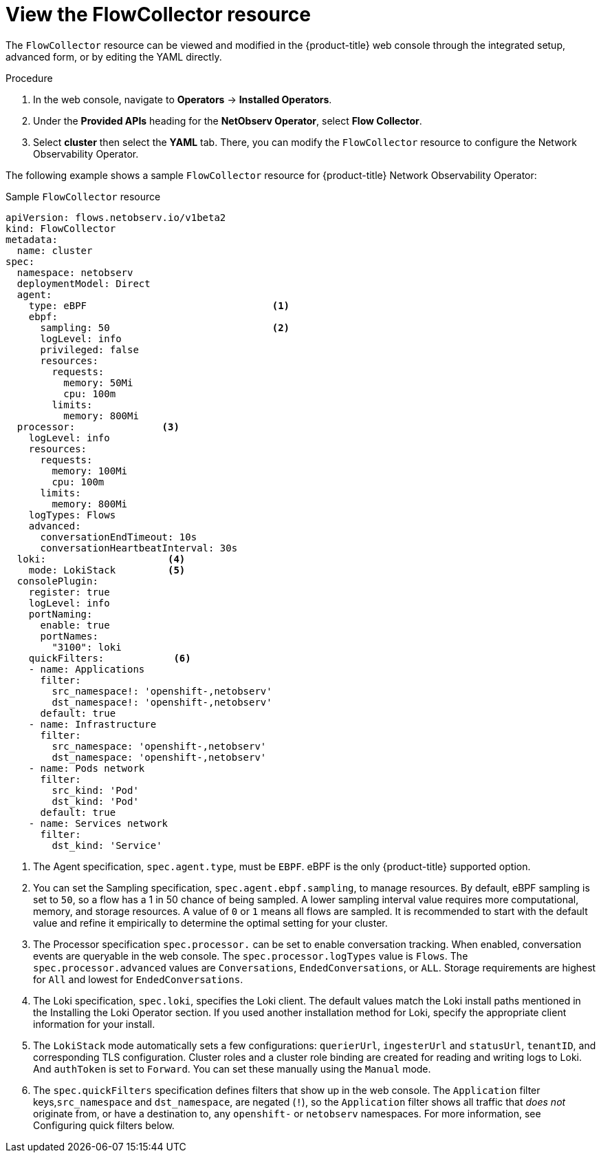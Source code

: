// Module included in the following assemblies:

// * networking/network_observability/configuring-operators.adoc

:_mod-docs-content-type: CONCEPT
[id="network-observability-flowcollector-view_{context}"]
= View the FlowCollector resource

The `FlowCollector` resource can be viewed and modified in the {product-title} web console through the integrated setup, advanced form, or by editing the YAML directly.

.Procedure
. In the web console, navigate to *Operators* -> *Installed Operators*.
. Under the *Provided APIs* heading for the *NetObserv Operator*, select *Flow Collector*.
. Select *cluster* then select the *YAML* tab. There, you can modify the `FlowCollector` resource to configure the Network Observability Operator.

The following example shows a sample `FlowCollector` resource for {product-title} Network Observability Operator:
[id="network-observability-flowcollector-configuring-about-sample_{context}"]
.Sample `FlowCollector` resource
[source, yaml]
----
apiVersion: flows.netobserv.io/v1beta2
kind: FlowCollector
metadata:
  name: cluster
spec:
  namespace: netobserv
  deploymentModel: Direct
  agent:
    type: eBPF                                <1>
    ebpf:
      sampling: 50                            <2>
      logLevel: info
      privileged: false
      resources:
        requests:
          memory: 50Mi
          cpu: 100m
        limits:
          memory: 800Mi
  processor:               <3>
    logLevel: info
    resources:
      requests:
        memory: 100Mi
        cpu: 100m
      limits:
        memory: 800Mi
    logTypes: Flows
    advanced:
      conversationEndTimeout: 10s
      conversationHeartbeatInterval: 30s
  loki:                     <4>
    mode: LokiStack         <5>
  consolePlugin:
    register: true
    logLevel: info
    portNaming:
      enable: true
      portNames:
        "3100": loki
    quickFilters:            <6>
    - name: Applications
      filter:
        src_namespace!: 'openshift-,netobserv'
        dst_namespace!: 'openshift-,netobserv'
      default: true
    - name: Infrastructure
      filter:
        src_namespace: 'openshift-,netobserv'
        dst_namespace: 'openshift-,netobserv'
    - name: Pods network
      filter:
        src_kind: 'Pod'
        dst_kind: 'Pod'
      default: true
    - name: Services network
      filter:
        dst_kind: 'Service'
----
<1> The Agent specification, `spec.agent.type`, must be `EBPF`. eBPF is the only {product-title} supported option.
<2> You can set the Sampling specification, `spec.agent.ebpf.sampling`, to manage resources. By default, eBPF sampling is set to `50`, so a flow has a 1 in 50 chance of being sampled. A lower sampling interval value requires more computational, memory, and storage resources. A value of `0` or `1` means all flows are sampled. It is recommended to start with the default value and refine it empirically to determine the optimal setting for your cluster.
<3> The Processor specification `spec.processor.` can be set to enable conversation tracking. When enabled, conversation events are queryable in the web console. The `spec.processor.logTypes` value is `Flows`. The `spec.processor.advanced` values are `Conversations`, `EndedConversations`, or `ALL`. Storage requirements are highest for `All` and lowest for `EndedConversations`.
<4> The Loki specification, `spec.loki`, specifies the Loki client. The default values match the Loki install paths mentioned in the Installing the Loki Operator section. If you used another installation method for Loki, specify the appropriate client information for your install.
<5> The `LokiStack` mode automatically sets a few configurations: `querierUrl`, `ingesterUrl` and `statusUrl`, `tenantID`, and corresponding TLS configuration. Cluster roles and a cluster role binding are created for reading and writing logs to Loki. And `authToken` is set to `Forward`. You can set these manually using the `Manual` mode.
<6> The `spec.quickFilters` specification defines filters that show up in the web console. The `Application` filter keys,`src_namespace` and `dst_namespace`, are negated (`!`), so the `Application` filter shows all traffic that _does not_ originate from, or have a destination to, any `openshift-` or `netobserv` namespaces. For more information, see Configuring quick filters below.
